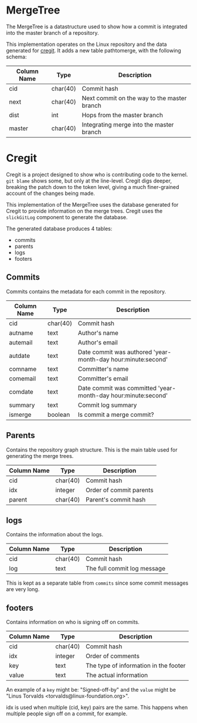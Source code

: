 * MergeTree

The MergeTree is a datastructure used to show how a commit is integrated into the master branch of a repository.

This implementation operates on the Linux repository and the data generated for [[https://cregit.linuxsources.org/][cregit]].
It adds a new table pathtomerge, with the following schema:

| Column Name | Type     | Description                                 |
|-------------+----------+---------------------------------------------|
| cid         | char(40) | Commit hash                                 |
| next        | char(40) | Next commit on the way to the master branch |
| dist        | int      | Hops from the master branch                 |
| master      | char(40) | Integrating merge into the master branch    |


* Cregit

Cregit is a project designed to show who is contributing code to the kernel. ~git blame~ shows some, but only at the line-level. Cregit digs deeper, breaking the patch down to the token level, giving a much finer-grained account of the changes being made.

This implementation of the MergeTree uses the database generated for Cregit to provide information on the merge trees. Cregit uses the ~slickGitLog~ component to generate the database.

The generated database produces 4 tables:

- commits
- parents
- logs
- footers

** Commits

Commits contains the metadata for each commit in the repository.

| Column Name | Type     | Description                                                   |
|-------------+----------+---------------------------------------------------------------|
| cid         | char(40) | Commit hash                                                   |
| autname     | text     | Author's name                                                 |
| autemail    | text     | Author's email                                                |
| autdate     | text     | Date commit was authored 'year-month-day hour:minute:second'  |
| comname     | text     | Committer's name                                              |
| comemail    | text     | Committer's email                                             |
| comdate     | text     | Date commit was committed 'year-month-day hour:minute:second' |
| summary     | text     | Commit log summary                                            |
| ismerge     | boolean  | Is commit a merge commit?                                     |

** Parents

Contains the repository graph structure. This is the main table used for generating the merge trees.

| Column Name | Type     | Description             |
|-------------+----------+-------------------------|
| cid         | char(40) | Commit hash             |
| idx         | integer  | Order of commit parents |
| parent      | char(40) | Parent's commit hash    |

** logs

Contains the information about the logs.

| Column Name | Type     | Description                 |
|-------------+----------+-----------------------------|
| cid         | char(40) | Commit hash                 |
| log         | text     | The full commit log message |

This is kept as a separate table from ~commits~ since some commit messages are very long.

** footers

Contains information on who is signing off on commits.

| Column Name | Type     | Description                           |
|-------------+----------+---------------------------------------|
| cid         | char(40) | Commit hash                           |
| idx         | integer  | Order of comments                     |
| key         | text     | The type of information in the footer |
| value       | text     | The actual information                |

An example of a ~key~ might be: "Signed-off-by" and the ~value~ might be "Linus Torvalds <torvalds@linux-foundation.org>".

idx is used when multiple (cid, key) pairs are the same. This happens when multiple people sign off on a commit, for example.
